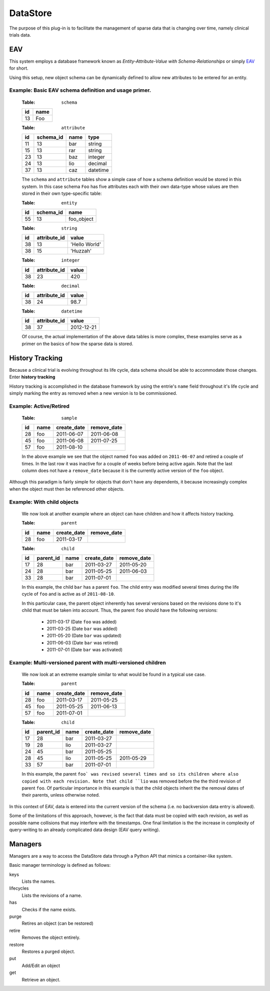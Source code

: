 ================================================================================
DataStore
================================================================================


The purpose of this plug-in is to facilitate the management of sparse data that 
is changing over time, namely clinical trials data.


--------------------------------------------------------------------------------
EAV
--------------------------------------------------------------------------------

This system employs a database framework known as 
`Entity-Attribute-Value with Schema-Relationships` or simply `EAV`_ for
short.

.. _EAV: http://www.ncbi.nlm.nih.gov/pmc/articles/PMC61391/

Using this setup, new object schema can be dynamically defined to allow new
attributes to be entered for an entity.

+++++++++++++++++++++++++++++++++++++++++++++++++++++++++++++++++++++++++++++++
Example: Basic EAV schema definition and usage primer.
+++++++++++++++++++++++++++++++++++++++++++++++++++++++++++++++++++++++++++++++

    :Table: ``schema``

    ====  ====
    id    name
    ====  ====
    13    Foo   
    ====  ====

    :Table: ``attribute``

    ====  =========  =====  ========
    id    schema_id  name   type
    ====  =========  =====  ========
    11    13         bar    string
    15    13         rar    string
    23    13         baz    integer
    24    13         lio    decimal
    37    13         caz    datetime
    ====  =========  =====  ========
    
    The ``schema`` and ``attribute`` tables show a simple case of how
    a schema definition would be stored in this system. In this case schema 
    ``Foo`` has five attributes each with their own data-type whose
    values are then stored in their own type-specific table:
    
    :Table: ``entity``
    
    ====  =========  ==========
    id    schema_id  name 
    ====  =========  ==========
    55    13         foo_object    
    ====  =========  ==========

    :Table: ``string``
    
    ====  ============  =============
    id    attribute_id  value 
    ====  ============  =============
    38    13            'Hello World'
    38    15            'Huzzah'    
    ====  ============  =============
    
    :Table: ``integer``
    
    ====  ============  =============
    id    attribute_id  value 
    ====  ============  =============
    38    23            420
    ====  ============  =============
    
    :Table: ``decimal``
    
    ====  ============  =============
    id    attribute_id  value 
    ====  ============  =============
    38    24            98.7
    ====  ============  =============

    :Table: ``datetime``
    
    ====  ============  =============
    id    attribute_id  value 
    ====  ============  =============
    38    37            2012-12-21
    ====  ============  =============    
      
    Of course, the actual implementation of the above data tables is
    more complex, these examples serve as a primer on the basics of how
    the sparse data is stored.

--------------------------------------------------------------------------------
History Tracking
--------------------------------------------------------------------------------

Because a clinical trial is evolving throughout its life cycle, data schema 
should be able to accommodate those changes. Enter **history tracking** 

History tracking is accomplished in the database framework by using the entrie's
``name`` field throughout it's life cycle and simply marking the entry as 
removed when a new version is to be commissioned.


+++++++++++++++++++++++++++++++++++++++++++++++++++++++++++++++++++++++++++++++
Example: Active/Retired
+++++++++++++++++++++++++++++++++++++++++++++++++++++++++++++++++++++++++++++++

    :Table: ``sample``

    ====  ====  ===========  ===========
    id    name  create_date  remove_date
    ====  ====  ===========  ===========
    28    foo   2011-06-07   2011-06-08
    45    foo   2011-06-08   2011-07-25
    57    foo   2011-08-10   
    ====  ====  ===========  ===========

    In the above example we see that the object named ``foo`` was added on
    ``2011-06-07`` and retired a couple of times. In the last row it was 
    inactive for a couple of weeks before being active again. Note that the last
    column does not have a ``remove_date`` because it is the currently active 
    version of the ``foo`` object.    
    
    
Although this paradigm is fairly simple for objects that don't have any
dependents, it because increasingly complex when the object must then
be referenced other objects.


+++++++++++++++++++++++++++++++++++++++++++++++++++++++++++++++++++++++++++++++
Example: With child objects
+++++++++++++++++++++++++++++++++++++++++++++++++++++++++++++++++++++++++++++++

    We now look at another example where an object can have children and how
    it affects history tracking.
    
    :Table: ``parent``

    ====  ====  ===========  ===========
    id    name  create_date  remove_date
    ====  ====  ===========  ===========
    28    foo   2011-03-17      
    ====  ====  ===========  ===========
    
    :Table: ``child``

    ====  =========  ====  ===========  ===========
    id    parent_id  name  create_date  remove_date
    ====  =========  ====  ===========  ===========
    17    28         bar   2011-03-27   2011-05-20
    24    28         bar   2011-05-25   2011-06-03
    33    28         bar   2011-07-01   
    ====  =========  ====  ===========  ===========
    
    In this example, the child ``bar`` has a parent ``foo``. The child entry
    was modified several times during the life cycle of ``foo`` and is
    active as of ``2011-08-10``. 
    
    In this particular case, the parent object inherently has several versions
    based on the revisions done to it's child that must be taken into
    account. Thus, the parent ``foo`` should have the following versions:
        
        - 2011-03-17 (Date ``foo`` was added)
        - 2011-03-25 (Date ``bar`` was added)
        - 2011-05-20 (Date ``bar`` was updated)
        - 2011-06-03 (Date ``bar`` was retired)
        - 2011-07-01 (Date ``bar`` was activated)
        
                
+++++++++++++++++++++++++++++++++++++++++++++++++++++++++++++++++++++++++++++++
Example: Multi-versioned parent with multi-versioned children
+++++++++++++++++++++++++++++++++++++++++++++++++++++++++++++++++++++++++++++++

    We now look at an extreme example similar to what would be found in a
    typical use case.
    
    :Table: ``parent``

    ====  ====  ===========  ===========
    id    name  create_date  remove_date
    ====  ====  ===========  ===========
    28    foo   2011-03-17   2011-05-25
    45    foo   2011-05-25   2011-06-13
    57    foo   2011-07-01   
    ====  ====  ===========  ===========
    
    :Table: ``child``

    ====  =========  ====  ===========  ===========
    id    parent_id  name  create_date  remove_date
    ====  =========  ====  ===========  ===========
    17    28         bar   2011-03-27   
    19    28         lio   2011-03-27   
    24    45         bar   2011-05-25   
    28    45         lio   2011-05-25   2011-05-29
    33    57         bar   2011-07-01   
    ====  =========  ====  ===========  ===========
    
    In this example, the parent ``foo` was revised several times and so its
    children where also copied with each revision. Note that child ``lio`` was
    removed before the the third revision of parent ``foo``. Of particular 
    importance in this example is that the child objects inherit the the removal
    dates of their parents, unless otherwise noted.
    
    
In this context of EAV, data is entered into the current version of the schema
(i.e. no backversion data entry is allowed).

Some of the limitations of this approach, however, is the fact that data
must be copied with each revision, as well as possible name collisions that may
interfere with the timestamps. One final limitation is the the increase in
complexity of query-writing to an already complicated data design (EAV query
writing).


--------------------------------------------------------------------------------
Managers
--------------------------------------------------------------------------------

Managers are a way to access the DataStore data through a Python API that
mimics a container-like system.

Basic manager terminology is defined as follows:

keys
    Lists the names.
lifecycles
    Lists the revisions of a name.
has
    Checks if the name exists.
purge
    Retires an object (can be restored)
retire
    Removes the object entirely.
restore    
    Restores a purged object.
put
    Add/Edit an object
get
    Retrieve an object.


    

